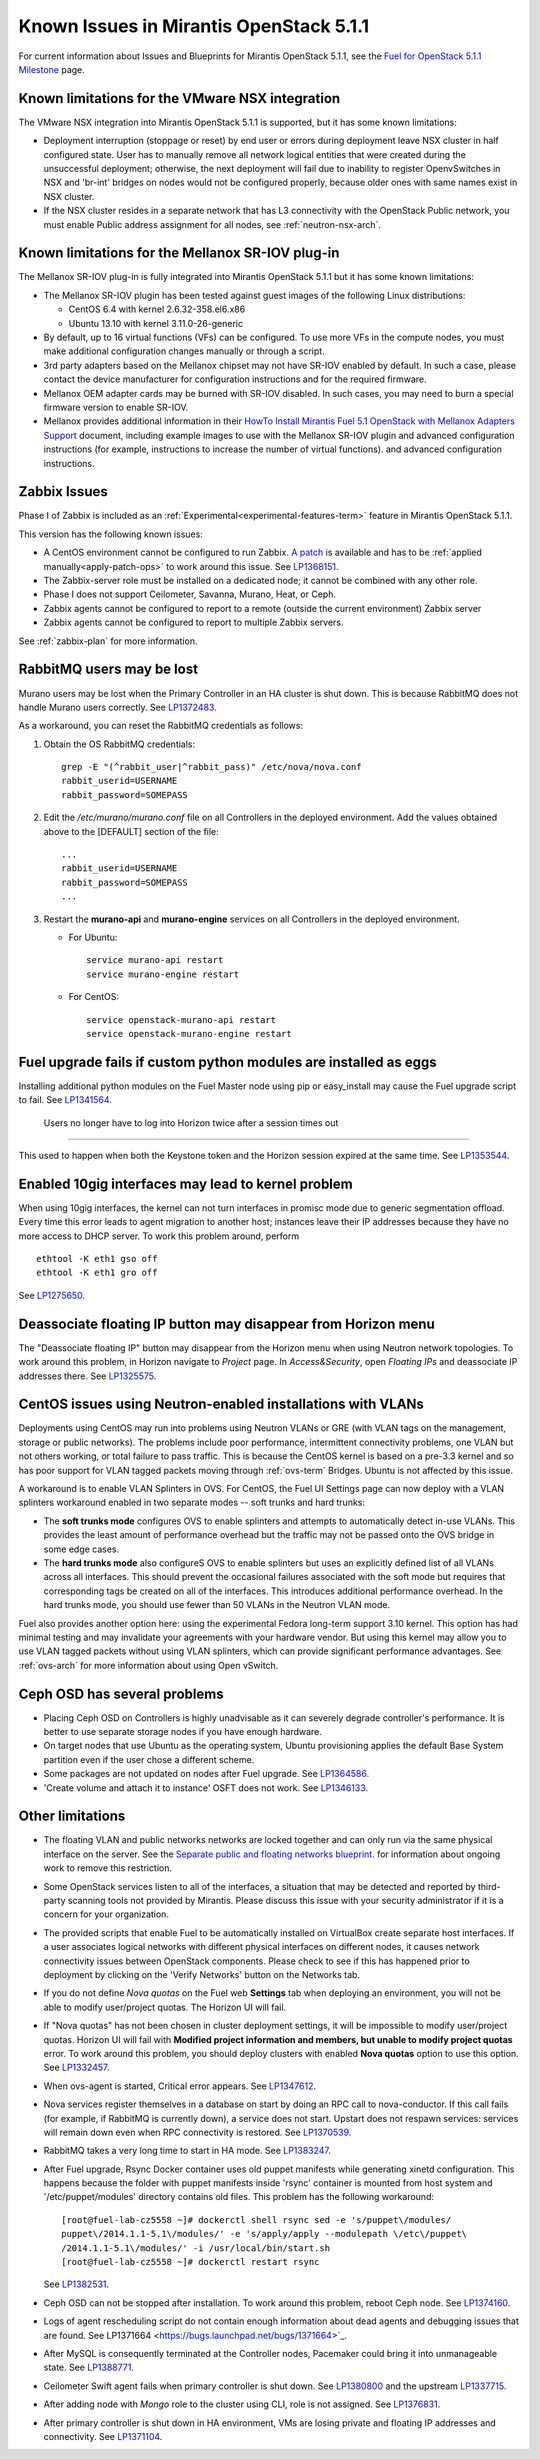 Known Issues in Mirantis OpenStack 5.1.1
========================================

For current information about Issues and Blueprints
for Mirantis OpenStack 5.1.1, see the
`Fuel for OpenStack 5.1.1 Milestone <https://launchpad.net/fuel/+milestone/5.1.1>`_
page.

Known limitations for the VMware NSX integration
------------------------------------------------

The VMware NSX integration into Mirantis OpenStack 5.1.1 is supported,
but it has some known limitations:

* Deployment interruption (stoppage or reset) by end user or errors during
  deployment leave NSX cluster in half configured state.  User has to manually
  remove all network logical entities that were created during the unsuccessful
  deployment; otherwise, the next deployment will fail due to inability to
  register OpenvSwitches in NSX and 'br-int' bridges on nodes would not be
  configured properly, because older ones with same names exist in NSX cluster.

* If the NSX cluster resides in a separate network that has L3 connectivity with
  the OpenStack Public network, you must enable Public address assignment for all
  nodes, see :ref:`neutron-nsx-arch`.

Known limitations for the Mellanox SR-IOV plug-in
-------------------------------------------------

The Mellanox SR-IOV plug-in is fully integrated
into Mirantis OpenStack 5.1.1
but it has some known limitations:

* The Mellanox SR-IOV plugin has been tested
  against guest images of the following Linux distributions:

  - CentOS 6.4 with kernel 2.6.32-358.el6.x86
  - Ubuntu 13.10 with kernel 3.11.0-26-generic

* By default, up to 16 virtual functions (VFs) can be configured.
  To use more VFs in the compute nodes,
  you must make additional configuration changes manually
  or through a script.

* 3rd party adapters based on the Mellanox chipset may not have SR-IOV enabled
  by default. In such a case, please contact the device manufacturer for
  configuration instructions and for the required firmware.

* Mellanox OEM adapter cards may be burned with SR-IOV disabled.
  In such cases,
  you may need to burn a special firmware version
  to enable SR-IOV.

* Mellanox provides additional information in their `HowTo Install Mirantis Fuel 5.1 OpenStack with
  Mellanox Adapters Support
  <http://community.mellanox.com/docs/DOC-1474>`_ document,
  including example images to use with the Mellanox SR-IOV plugin
  and advanced configuration instructions
  (for example, instructions to increase the number of virtual functions).
  and advanced configuration instructions.

Zabbix Issues
-------------

Phase I of Zabbix is included as an
:ref:`Experimental<experimental-features-term>` feature
in Mirantis OpenStack 5.1.1.

This version has the following known issues:

- A CentOS environment cannot be configured to run Zabbix.
  `A patch <https://review.openstack.org/121588>`_ is available and has to be
  :ref:`applied manually<apply-patch-ops>` to work around this issue.
  See `LP1368151 <https://bugs.launchpad.net/bugs/1368151>`_.
- The Zabbix-server role must be installed on a dedicated node;
  it cannot be combined with any other role.
- Phase I does not support Ceilometer, Savanna, Murano, Heat, or Ceph.
- Zabbix agents cannot be configured to report
  to a remote (outside the current environment) Zabbix server
- Zabbix agents cannot be configured to report
  to multiple Zabbix servers.

See :ref:`zabbix-plan` for more information.

RabbitMQ users may be lost
--------------------------

Murano users may be lost
when the Primary Controller in an HA cluster is shut down.
This is because RabbitMQ does not handle Murano users correctly.
See `LP1372483 <https://bugs.launchpad.net/fuel/+bug/1372483>`_.

As a workaround, you can reset the RabbitMQ credentials
as follows:

#. Obtain the OS RabbitMQ credentials:
   ::

     grep -E "(^rabbit_user|^rabbit_pass)" /etc/nova/nova.conf
     rabbit_userid=USERNAME
     rabbit_password=SOMEPASS

#. Edit the */etc/murano/murano.conf* file on all Controllers
   in the deployed environment.
   Add the values obtained above to the [DEFAULT] section of the file:
   ::

     ...
     rabbit_userid=USERNAME
     rabbit_password=SOMEPASS
     ...

#. Restart the **murano-api** and **murano-engine** services
   on all Controllers in the deployed environment.

   - For Ubuntu:
     ::

       service murano-api restart
       service murano-engine restart



   - For CentOS:
     ::

       service openstack-murano-api restart
       service openstack-murano-engine restart

Fuel upgrade fails if custom python modules are installed as eggs
-----------------------------------------------------------------

Installing additional python modules on the Fuel Master node
using pip or easy_install
may cause the Fuel upgrade script to fail.
See `LP1341564 <https://bugs.launchpad.net/fuel/+bug/1341564>`_.

 Users no longer have to log into Horizon twice after a session times out
-------------------------------------------------------------------------	
		
This used to happen when both the Keystone token and the Horizon session expired at the same time.		
See `LP1353544 <https://bugs.launchpad.net/bugs/1353544>`_.

Enabled 10gig interfaces may lead to kernel problem
---------------------------------------------------

When using 10gig interfaces, the kernel can not turn interfaces
in promisc mode due to generic segmentation offload.
Every time this error leads to agent migration to another host;
instances leave their IP addresses because they have no more
access to DHCP server. To work this problem around, perform

::

     ethtool -K eth1 gso off
     ethtool -K eth1 gro off

See `LP1275650 <https://bugs.launchpad.net/bugs/1275650>`_.


**Deassociate floating IP** button may disappear from Horizon menu		
------------------------------------------------------------------
		
The "Deassociate floating IP" button may disappear		
from the Horizon menu when using Neutron network topologies.
To work around this problem, in Horizon navigate to *Project* page.
In *Access&Security*, open *Floating IPs* and deassociate IP addresses
there.
See `LP1325575 <https://bugs.launchpad.net/bugs/1325575>`_.
		

CentOS issues using Neutron-enabled installations with VLANs
------------------------------------------------------------

Deployments using CentOS may run into problems
using Neutron VLANs or GRE
(with VLAN tags on the management, storage or public networks).
The problems include poor performance, intermittent connectivity problems,
one VLAN but not others working, or total failure to pass traffic.
This is because the CentOS kernel is based on a pre-3.3 kernel
and so has poor support for VLAN tagged packets
moving through :ref:`ovs-term`  Bridges.
Ubuntu is not affected by this issue.

A workaround is to enable VLAN Splinters in OVS.
For CentOS, the Fuel UI Settings page can now deploy
with a VLAN splinters workaround enabled in two separate modes --
soft trunks and hard trunks:

*  The **soft trunks mode** configures OVS to enable splinters
   and attempts to automatically detect in-use VLANs.
   This provides the least amount of performance overhead
   but the traffic may not be passed onto the OVS bridge in some edge cases.

*  The **hard trunks mode** also configureS OVS to enable splinters
   but uses an explicitly defined list of all VLANs across all interfaces.
   This should prevent the occasional failures associated with the soft mode
   but requires that corresponding tags be created on all of the interfaces.
   This introduces additional performance overhead.
   In the hard trunks mode,
   you should use fewer than 50 VLANs in the Neutron VLAN mode.

Fuel also provides another option here:
using the experimental Fedora long-term support 3.10 kernel.
This option has had minimal testing
and may invalidate your agreements with your hardware vendor.
But using this kernel may allow you to use VLAN tagged packets
without using VLAN splinters,
which can provide significant performance advantages.
See :ref:`ovs-arch`
for more information about using Open vSwitch.

Ceph OSD has several problems
-----------------------------

* Placing Ceph OSD on Controllers is highly unadvisable as it can severely
  degrade controller's performance.
  It is better to use separate storage nodes
  if you have enough hardware.

* On target nodes that use Ubuntu as the operating system,
  Ubuntu provisioning applies the default Base System partition
  even if the user chose a different scheme.

* Some packages are not updated on nodes after Fuel upgrade.
  See `LP1364586 <https://bugs.launchpad.net/bugs/1364586>`_.

* 'Create volume and attach it to instance' OSFT does not work.
  See `LP1346133 <https://bugs.launchpad.net/bugs/1346133>`_.

Other limitations
-----------------

* The floating VLAN and public networks
  networks are locked together
  and can only run via the same physical interface on the server.
  See the
  `Separate public and floating networks blueprint <https://blueprints.launchpad.net/fuel/+spec/separate-public-floating>`_.
  for information about ongoing work to remove this restriction.

* Some OpenStack services listen to all of the interfaces,
  a situation that may be detected and reported
  by third-party scanning tools not provided by Mirantis.
  Please discuss this issue with your security administrator
  if it is a concern for your organization.

* The provided scripts that enable Fuel
  to be automatically installed on VirtualBox
  create separate host interfaces.
  If a user associates logical networks
  with different physical interfaces on different nodes,
  it causes network connectivity issues between OpenStack components.
  Please check to see if this has happened prior to deployment
  by clicking on the 'Verify Networks' button on the Networks tab.

* If you do not define *Nova quotas* on the Fuel web **Settings** tab when deploying an environment,
  you will not be able to modify user/project quotas. The Horizon UI will fail.
* If "Nova quotas" has not been chosen in cluster deployment settings,
  it will be impossible to modify user/project quotas.
  Horizon UI will fail with **Modified project information and members, but unable to modify project quotas** error.
  To work around this problem, you should deploy clusters with  enabled **Nova quotas** option to use this option.
  See `LP1332457 <https://bugs.launchpad.net/bugs/1332457>`_.

* When ovs-agent is started, Critical error appears.
  See `LP1347612 <https://bugs.launchpad.net/bugs/1347612>`_.

* Nova services register themselves in a database on start
  by doing an RPC call to nova-conductor.
  If this call fails (for example, if RabbitMQ is currently down), a service does not start.
  Upstart does not respawn services: services will remain down even when RPC connectivity is restored.
  See `LP1370539 <https://bugs.launchpad.net/bugs/1370539>`_.

* RabbitMQ takes a very long time to start in HA mode.
  See `LP1383247 <https://bugs.launchpad.net/bugs/1383247>`_.

* After Fuel upgrade, Rsync Docker container uses old puppet
  manifests while generating xinetd configuration.
  This happens because the folder with puppet manifests inside 'rsync'
  container is mounted from host system and '/etc/puppet/modules' directory contains old files.
  This problem has the following workaround:

  ::

      [root@fuel-lab-cz5558 ~]# dockerctl shell rsync sed -e 's/puppet\/modules/
      puppet\/2014.1.1-5.1\/modules/' -e 's/apply/apply --modulepath \/etc\/puppet\
      /2014.1.1-5.1\/modules/' -i /usr/local/bin/start.sh
      [root@fuel-lab-cz5558 ~]# dockerctl restart rsync

  See `LP1382531 <https://bugs.launchpad.net/bugs/1382531>`_.

* Ceph OSD can not be stopped after installation.
  To work around this problem, reboot Ceph node.
  See `LP1374160 <https://bugs.launchpad.net/bugs/1374160>`_.

* Logs of agent rescheduling script do not contain enough information
  about dead agents and debugging issues that are found.
  See LP1371664 <https://bugs.launchpad.net/bugs/1371664>`_.

* After MySQL is consequently terminated at the Controller nodes,
  Pacemaker could bring it into unmanageable state.
  See `LP1388771 <https://bugs.launchpad.net/bugs/1388771>`_.

* Ceilometer Swift agent fails when primary controller is shut down.
  See `LP1380800 <https://bugs.launchpad.net/bugs/1380800>`_
  and the upstream `LP1337715 <https://bugs.launchpad.net/ceilometer/+bug/1337715>`_.

* After adding node with *Mongo* role to the cluster using CLI,
  role is not assigned. See `LP1376831 <https://bugs.launchpad.net/bugs/1376831>`_.

* After primary controller is shut down in HA environment,
  VMs are losing private and floating IP addresses and connectivity.
  See `LP1371104 <https://bugs.launchpad.net/bugs/1371104>`_.
